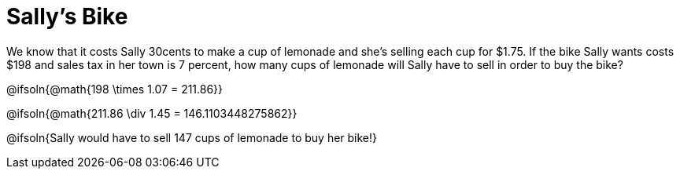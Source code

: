 = Sally's Bike

We know that it costs Sally 30cents to make a cup of lemonade and she's selling each cup for $1.75.  If the bike Sally wants costs $198 and sales tax in her town is 7 percent, how many cups of lemonade will Sally have to sell in order to buy the bike?

@ifsoln{@math{198 \times 1.07 = 211.86}}

@ifsoln{@math{211.86 \div 1.45 = 146.1103448275862}}

@ifsoln{Sally would have to sell 147 cups of lemonade to buy her bike!}
